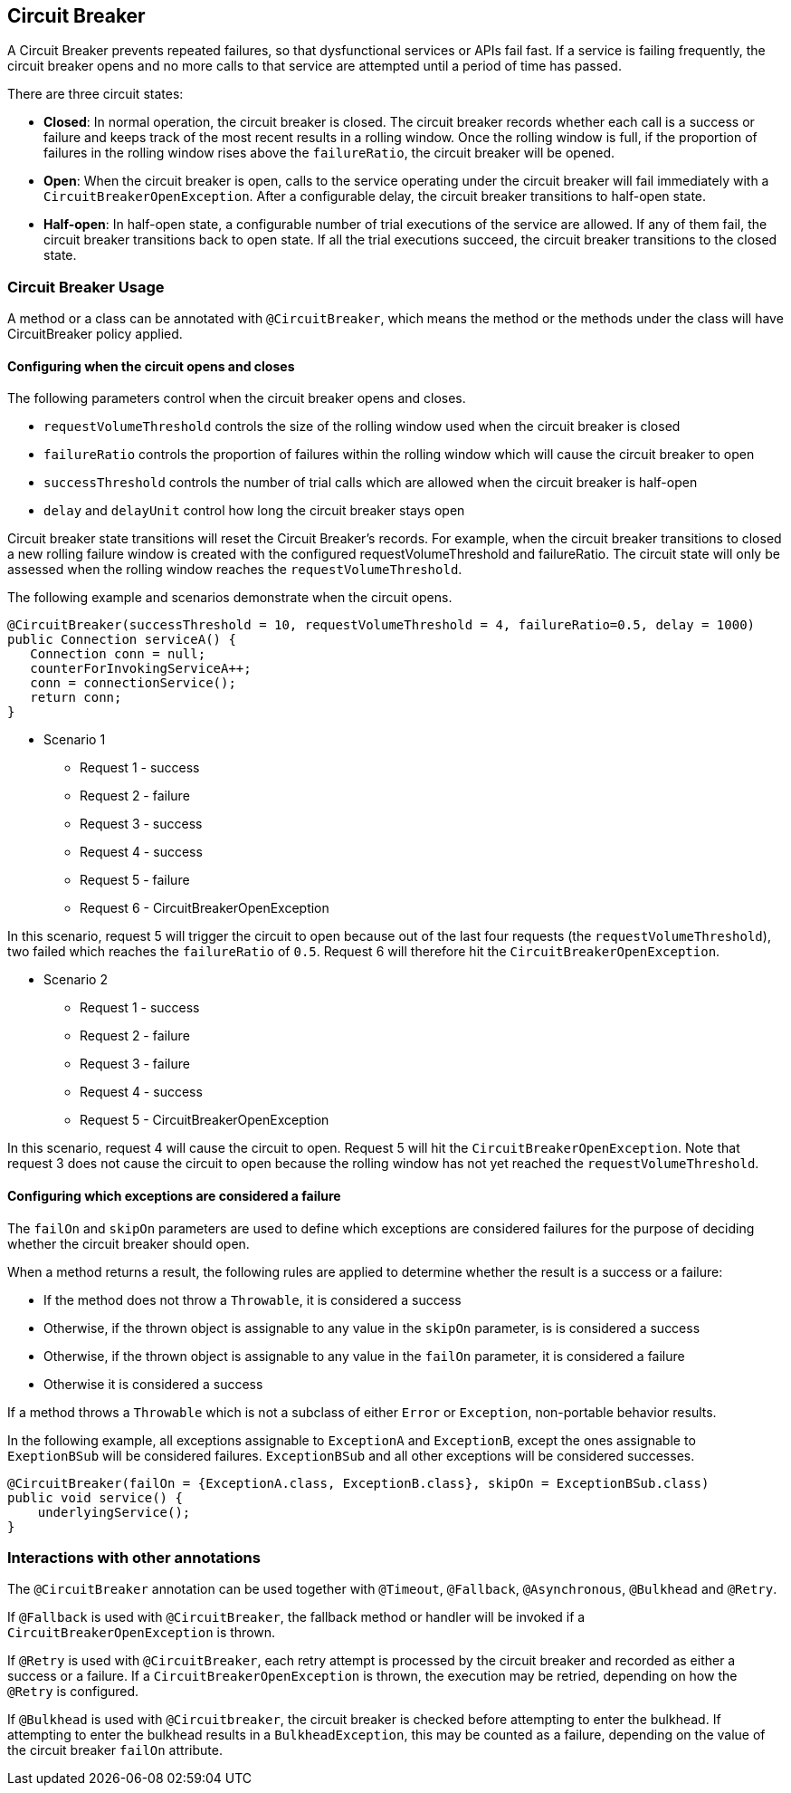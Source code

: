 //
// Copyright (c) 2016-2019 Contributors to the Eclipse Foundation
//
// See the NOTICE file(s) distributed with this work for additional
// information regarding copyright ownership.
//
// Licensed under the Apache License, Version 2.0 (the "License");
// You may not use this file except in compliance with the License.
// You may obtain a copy of the License at
//
//    http://www.apache.org/licenses/LICENSE-2.0
//
// Unless required by applicable law or agreed to in writing, software
// distributed under the License is distributed on an "AS IS" BASIS,
// WITHOUT WARRANTIES OR CONDITIONS OF ANY KIND, either express or implied.
// See the License for the specific language governing permissions and
// limitations under the License.
// Contributors:
// Emily Jiang
// Andrew Rouse

[[circuitbreaker]]
== Circuit Breaker

A Circuit Breaker prevents repeated failures, so that dysfunctional services or APIs fail fast. If a service is failing frequently, the circuit breaker opens and no more calls to that service are attempted until a period of time has passed.

There are three circuit states:

* *Closed*: In normal operation, the circuit breaker is closed. The circuit breaker records whether each call is a success or failure and
keeps track of the most recent results in a rolling window. Once the rolling window is full, if the proportion of failures in the rolling window
rises above the `failureRatio`, the circuit breaker will be opened.

* *Open*: When the circuit breaker is open, calls to the service operating under the circuit breaker will fail immediately with a `CircuitBreakerOpenException`.
After a configurable delay, the circuit breaker transitions to half-open state.

* *Half-open*: In half-open state, a configurable number of trial executions of the service are allowed. If any of them fail, the circuit breaker transitions
back to open state. If all the trial executions succeed, the circuit breaker transitions to the closed state.

=== Circuit Breaker Usage

A method or a class can be annotated with `@CircuitBreaker`, which means the method or the methods under the class will have CircuitBreaker policy applied.

==== Configuring when the circuit opens and closes

The following parameters control when the circuit breaker opens and closes.

* `requestVolumeThreshold` controls the size of the rolling window used when the circuit breaker is closed
* `failureRatio` controls the proportion of failures within the rolling window which will cause the circuit breaker to open
* `successThreshold` controls the number of trial calls which are allowed when the circuit breaker is half-open
* `delay` and `delayUnit` control how long the circuit breaker stays open

Circuit breaker state transitions will reset the Circuit Breaker's records. For example, when the circuit breaker transitions to closed a new
rolling failure window is created with the configured requestVolumeThreshold and failureRatio. The circuit state will only be assessed when the rolling window reaches the `requestVolumeThreshold`.

The following example and scenarios demonstrate when the circuit opens.

[source, java]
----
@CircuitBreaker(successThreshold = 10, requestVolumeThreshold = 4, failureRatio=0.5, delay = 1000)
public Connection serviceA() {
   Connection conn = null;
   counterForInvokingServiceA++;
   conn = connectionService();
   return conn;
}
----

* Scenario 1
** Request 1 - success
** Request 2 - failure
** Request 3 - success
** Request 4 - success
** Request 5 - failure
** Request 6 - CircuitBreakerOpenException 

In this scenario, request 5 will trigger the circuit to open because out of the last four requests (the `requestVolumeThreshold`), two failed
which reaches the `failureRatio` of `0.5`. Request 6 will therefore hit the `CircuitBreakerOpenException`.

* Scenario 2
** Request 1 - success
** Request 2 - failure
** Request 3 - failure
** Request 4 - success
** Request 5 - CircuitBreakerOpenException

In this scenario, request 4 will cause the circuit to open. Request 5 will hit the `CircuitBreakerOpenException`.
Note that request 3 does not cause the circuit to open because the rolling window has not yet reached the `requestVolumeThreshold`.

==== Configuring which exceptions are considered a failure

The `failOn` and `skipOn` parameters are used to define which exceptions are considered failures for the purpose of deciding whether the circuit breaker should open.

When a method returns a result, the following rules are applied to determine whether the result is a success or a failure:

* If the method does not throw a `Throwable`, it is considered a success
* Otherwise, if the thrown object is assignable to any value in the `skipOn` parameter, is is considered a success
* Otherwise, if the thrown object is assignable to any value in the `failOn` parameter, it is considered a failure
* Otherwise it is considered a success

If a method throws a `Throwable` which is not a subclass of either `Error` or `Exception`, non-portable behavior results.

In the following example, all exceptions assignable to `ExceptionA` and `ExceptionB`, except the ones assignable to `ExeptionBSub` will be considered failures. `ExceptionBSub` and all other exceptions will be considered successes.

[source, java]
----
@CircuitBreaker(failOn = {ExceptionA.class, ExceptionB.class}, skipOn = ExceptionBSub.class)
public void service() {
    underlyingService();
}
----

=== Interactions with other annotations

The `@CircuitBreaker` annotation can be used together with `@Timeout`, `@Fallback`, `@Asynchronous`, `@Bulkhead` and `@Retry`.

If `@Fallback` is used with `@CircuitBreaker`, the fallback method or handler will be invoked if a `CircuitBreakerOpenException` is thrown.

If `@Retry` is used with `@CircuitBreaker`, each retry attempt is processed by the circuit breaker and recorded as either a success or a failure. If a `CircuitBreakerOpenException` is thrown, the execution may be retried, depending on how the `@Retry` is configured.

If `@Bulkhead` is used with `@Circuitbreaker`, the circuit breaker is checked before attempting to enter the bulkhead. If attempting to enter the bulkhead results in a `BulkheadException`, this may be counted as a failure, depending on the value of the circuit breaker `failOn` attribute.
